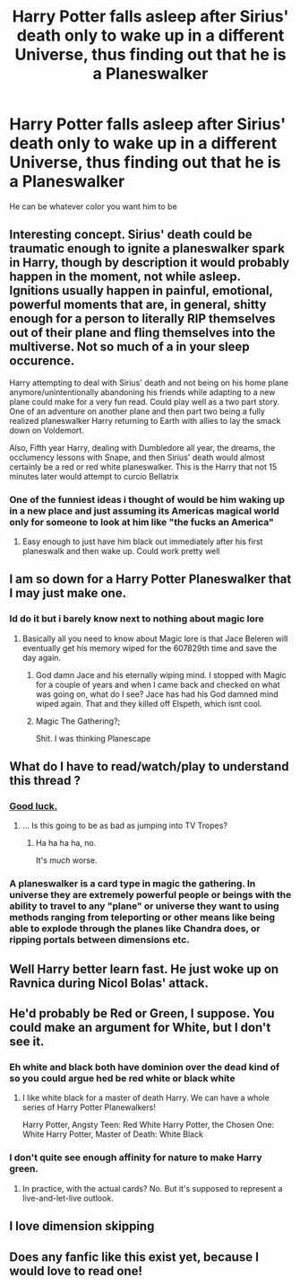 #+TITLE: Harry Potter falls asleep after Sirius' death only to wake up in a different Universe, thus finding out that he is a Planeswalker

* Harry Potter falls asleep after Sirius' death only to wake up in a different Universe, thus finding out that he is a Planeswalker
:PROPERTIES:
:Author: flingerdinger
:Score: 20
:DateUnix: 1562388605.0
:DateShort: 2019-Jul-06
:FlairText: Prompt
:END:
He can be whatever color you want him to be


** Interesting concept. Sirius' death could be traumatic enough to ignite a planeswalker spark in Harry, though by description it would probably happen in the moment, not while asleep. Ignitions usually happen in painful, emotional, powerful moments that are, in general, shitty enough for a person to literally RIP themselves out of their plane and fling themselves into the multiverse. Not so much of a in your sleep occurence.

Harry attempting to deal with Sirius' death and not being on his home plane anymore/unintentionally abandoning his friends while adapting to a new plane could make for a very fun read. Could play well as a two part story. One of an adventure on another plane and then part two being a fully realized planeswalker Harry returning to Earth with allies to lay the smack down on Voldemort.

Also, Fifth year Harry, dealing with Dumbledore all year, the dreams, the occlumency lessons with Snape, and then Sirius' death would almost certainly be a red or red white planeswalker. This is the Harry that not 15 minutes later would attempt to curcio Bellatrix
:PROPERTIES:
:Author: Kingsonne
:Score: 9
:DateUnix: 1562400448.0
:DateShort: 2019-Jul-06
:END:

*** One of the funniest ideas i thought of would be him waking up in a new place and just assuming its Americas magical world only for someone to look at him like "the fucks an America"
:PROPERTIES:
:Author: flingerdinger
:Score: 3
:DateUnix: 1562400537.0
:DateShort: 2019-Jul-06
:END:

**** Easy enough to just have him black out immediately after his first planeswalk and then wake up. Could work pretty well
:PROPERTIES:
:Author: Kingsonne
:Score: 2
:DateUnix: 1562405056.0
:DateShort: 2019-Jul-06
:END:


** I am so down for a Harry Potter Planeswalker that I may just make one.
:PROPERTIES:
:Author: phantomfyre
:Score: 7
:DateUnix: 1562401753.0
:DateShort: 2019-Jul-06
:END:

*** Id do it but i barely know next to nothing about magic lore
:PROPERTIES:
:Author: flingerdinger
:Score: 2
:DateUnix: 1562401777.0
:DateShort: 2019-Jul-06
:END:

**** Basically all you need to know about Magic lore is that Jace Beleren will eventually get his memory wiped for the 607829th time and save the day again.
:PROPERTIES:
:Author: phantomfyre
:Score: 7
:DateUnix: 1562401833.0
:DateShort: 2019-Jul-06
:END:

***** God damn Jace and his eternally wiping mind. I stopped with Magic for a couple of years and when I came back and checked on what was going on, what do I see? Jace has had his God damned mind wiped again. That and they killed off Elspeth, which isnt cool.
:PROPERTIES:
:Author: Kingsonne
:Score: 6
:DateUnix: 1562404945.0
:DateShort: 2019-Jul-06
:END:


***** Magic The Gathering?;

Shit. I was thinking Planescape
:PROPERTIES:
:Author: streakermaximus
:Score: 1
:DateUnix: 1562469556.0
:DateShort: 2019-Jul-07
:END:


** What do I have to read/watch/play to understand this thread ?
:PROPERTIES:
:Author: Bleepbloopbotz2
:Score: 4
:DateUnix: 1562403784.0
:DateShort: 2019-Jul-06
:END:

*** [[https://mtg.gamepedia.com/Timeline][Good luck.]]
:PROPERTIES:
:Author: ForwardDiscussion
:Score: 5
:DateUnix: 1562418385.0
:DateShort: 2019-Jul-06
:END:

**** ... Is this going to be as bad as jumping into TV Tropes?
:PROPERTIES:
:Author: streakermaximus
:Score: 2
:DateUnix: 1562469619.0
:DateShort: 2019-Jul-07
:END:

***** Ha ha ha ha, no.

It's /much/ worse.
:PROPERTIES:
:Author: ForwardDiscussion
:Score: 1
:DateUnix: 1562506639.0
:DateShort: 2019-Jul-07
:END:


*** A planeswalker is a card type in magic the gathering. In universe they are extremely powerful people or beings with the ability to travel to any "plane" or universe they want to using methods ranging from teleporting or other means like being able to explode through the planes like Chandra does, or ripping portals between dimensions etc.
:PROPERTIES:
:Author: flingerdinger
:Score: 3
:DateUnix: 1562403951.0
:DateShort: 2019-Jul-06
:END:


** Well Harry better learn fast. He just woke up on Ravnica during Nicol Bolas' attack.
:PROPERTIES:
:Author: erotic-toaster
:Score: 2
:DateUnix: 1562402871.0
:DateShort: 2019-Jul-06
:END:


** He'd probably be Red or Green, I suppose. You could make an argument for White, but I don't see it.
:PROPERTIES:
:Author: ForwardDiscussion
:Score: 2
:DateUnix: 1562418642.0
:DateShort: 2019-Jul-06
:END:

*** Eh white and black both have dominion over the dead kind of so you could argue hed be red white or black white
:PROPERTIES:
:Author: flingerdinger
:Score: 2
:DateUnix: 1562418711.0
:DateShort: 2019-Jul-06
:END:

**** I like white black for a master of death Harry. We can have a whole series of Harry Potter Planewalkers!

Harry Potter, Angsty Teen: Red White Harry Potter, the Chosen One: White Harry Potter, Master of Death: White Black
:PROPERTIES:
:Author: Kingsonne
:Score: 1
:DateUnix: 1562432117.0
:DateShort: 2019-Jul-06
:END:


*** I don't quite see enough affinity for nature to make Harry green.
:PROPERTIES:
:Author: Kingsonne
:Score: 1
:DateUnix: 1562432163.0
:DateShort: 2019-Jul-06
:END:

**** In practice, with the actual cards? No. But it's supposed to represent a live-and-let-live outlook.
:PROPERTIES:
:Author: ForwardDiscussion
:Score: 1
:DateUnix: 1562438892.0
:DateShort: 2019-Jul-06
:END:


** I love dimension skipping
:PROPERTIES:
:Author: Loubir
:Score: 1
:DateUnix: 1562403152.0
:DateShort: 2019-Jul-06
:END:


** Does any fanfic like this exist yet, because I would love to read one!
:PROPERTIES:
:Author: Yumehayla
:Score: 1
:DateUnix: 1562407485.0
:DateShort: 2019-Jul-06
:END:
